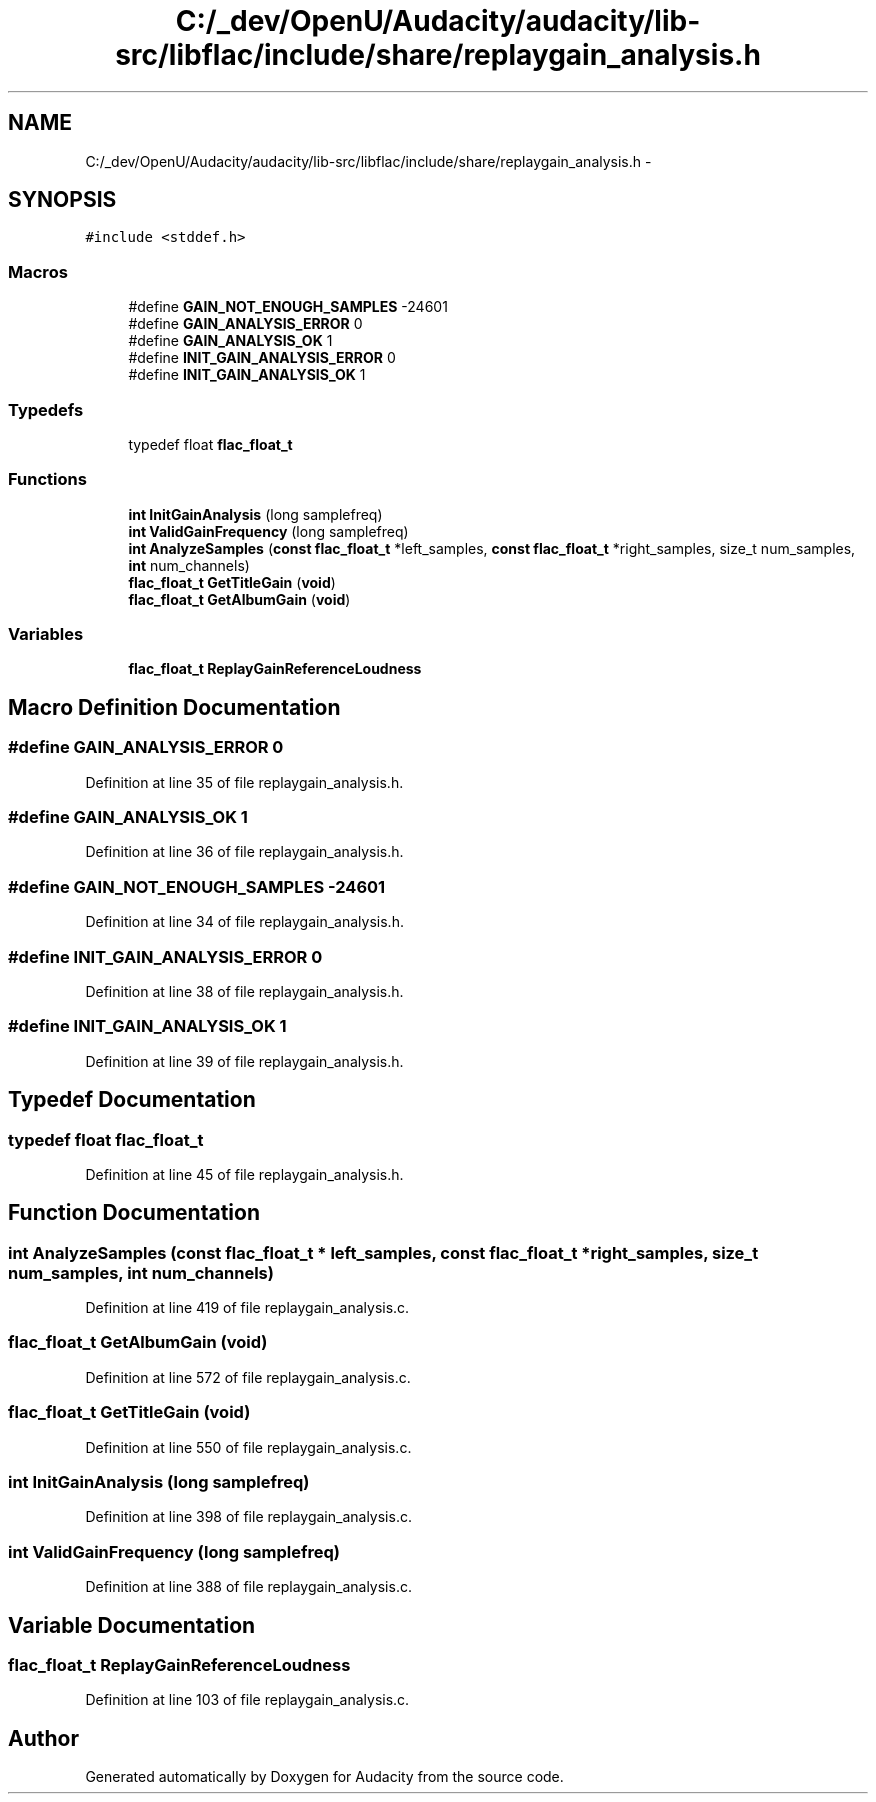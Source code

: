 .TH "C:/_dev/OpenU/Audacity/audacity/lib-src/libflac/include/share/replaygain_analysis.h" 3 "Thu Apr 28 2016" "Audacity" \" -*- nroff -*-
.ad l
.nh
.SH NAME
C:/_dev/OpenU/Audacity/audacity/lib-src/libflac/include/share/replaygain_analysis.h \- 
.SH SYNOPSIS
.br
.PP
\fC#include <stddef\&.h>\fP
.br

.SS "Macros"

.in +1c
.ti -1c
.RI "#define \fBGAIN_NOT_ENOUGH_SAMPLES\fP   \-24601"
.br
.ti -1c
.RI "#define \fBGAIN_ANALYSIS_ERROR\fP   0"
.br
.ti -1c
.RI "#define \fBGAIN_ANALYSIS_OK\fP   1"
.br
.ti -1c
.RI "#define \fBINIT_GAIN_ANALYSIS_ERROR\fP   0"
.br
.ti -1c
.RI "#define \fBINIT_GAIN_ANALYSIS_OK\fP   1"
.br
.in -1c
.SS "Typedefs"

.in +1c
.ti -1c
.RI "typedef float \fBflac_float_t\fP"
.br
.in -1c
.SS "Functions"

.in +1c
.ti -1c
.RI "\fBint\fP \fBInitGainAnalysis\fP (long samplefreq)"
.br
.ti -1c
.RI "\fBint\fP \fBValidGainFrequency\fP (long samplefreq)"
.br
.ti -1c
.RI "\fBint\fP \fBAnalyzeSamples\fP (\fBconst\fP \fBflac_float_t\fP *left_samples, \fBconst\fP \fBflac_float_t\fP *right_samples, size_t num_samples, \fBint\fP num_channels)"
.br
.ti -1c
.RI "\fBflac_float_t\fP \fBGetTitleGain\fP (\fBvoid\fP)"
.br
.ti -1c
.RI "\fBflac_float_t\fP \fBGetAlbumGain\fP (\fBvoid\fP)"
.br
.in -1c
.SS "Variables"

.in +1c
.ti -1c
.RI "\fBflac_float_t\fP \fBReplayGainReferenceLoudness\fP"
.br
.in -1c
.SH "Macro Definition Documentation"
.PP 
.SS "#define GAIN_ANALYSIS_ERROR   0"

.PP
Definition at line 35 of file replaygain_analysis\&.h\&.
.SS "#define GAIN_ANALYSIS_OK   1"

.PP
Definition at line 36 of file replaygain_analysis\&.h\&.
.SS "#define GAIN_NOT_ENOUGH_SAMPLES   \-24601"

.PP
Definition at line 34 of file replaygain_analysis\&.h\&.
.SS "#define INIT_GAIN_ANALYSIS_ERROR   0"

.PP
Definition at line 38 of file replaygain_analysis\&.h\&.
.SS "#define INIT_GAIN_ANALYSIS_OK   1"

.PP
Definition at line 39 of file replaygain_analysis\&.h\&.
.SH "Typedef Documentation"
.PP 
.SS "typedef float \fBflac_float_t\fP"

.PP
Definition at line 45 of file replaygain_analysis\&.h\&.
.SH "Function Documentation"
.PP 
.SS "\fBint\fP AnalyzeSamples (\fBconst\fP \fBflac_float_t\fP * left_samples, \fBconst\fP \fBflac_float_t\fP * right_samples, size_t num_samples, \fBint\fP num_channels)"

.PP
Definition at line 419 of file replaygain_analysis\&.c\&.
.SS "\fBflac_float_t\fP GetAlbumGain (\fBvoid\fP)"

.PP
Definition at line 572 of file replaygain_analysis\&.c\&.
.SS "\fBflac_float_t\fP GetTitleGain (\fBvoid\fP)"

.PP
Definition at line 550 of file replaygain_analysis\&.c\&.
.SS "\fBint\fP InitGainAnalysis (long samplefreq)"

.PP
Definition at line 398 of file replaygain_analysis\&.c\&.
.SS "\fBint\fP ValidGainFrequency (long samplefreq)"

.PP
Definition at line 388 of file replaygain_analysis\&.c\&.
.SH "Variable Documentation"
.PP 
.SS "\fBflac_float_t\fP ReplayGainReferenceLoudness"

.PP
Definition at line 103 of file replaygain_analysis\&.c\&.
.SH "Author"
.PP 
Generated automatically by Doxygen for Audacity from the source code\&.
